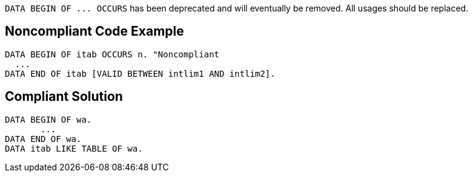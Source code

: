 ``++DATA BEGIN OF ... OCCURS++`` has been deprecated and will eventually be removed. All usages should be replaced.

== Noncompliant Code Example

----
DATA BEGIN OF itab OCCURS n. "Noncompliant
  ... 
DATA END OF itab [VALID BETWEEN intlim1 AND intlim2]. 
----

== Compliant Solution

----
DATA BEGIN OF wa. 
       ... 
DATA END OF wa. 
DATA itab LIKE TABLE OF wa.
----
